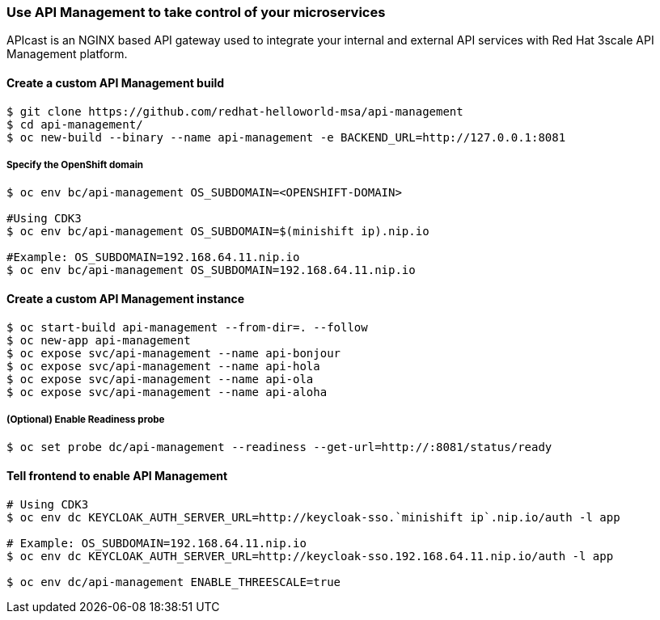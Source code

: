 // JBoss, Home of Professional Open Source
// Copyright 2016, Red Hat, Inc. and/or its affiliates, and individual
// contributors by the @authors tag. See the copyright.txt in the
// distribution for a full listing of individual contributors.
//
// Licensed under the Apache License, Version 2.0 (the "License");
// you may not use this file except in compliance with the License.
// You may obtain a copy of the License at
// http://www.apache.org/licenses/LICENSE-2.0
// Unless required by applicable law or agreed to in writing, software
// distributed under the License is distributed on an "AS IS" BASIS,
// WITHOUT WARRANTIES OR CONDITIONS OF ANY KIND, either express or implied.
// See the License for the specific language governing permissions and
// limitations under the License.

### Use API Management to take control of your microservices

APIcast is an NGINX based API gateway used to integrate your internal and external API services with Red Hat 3scale API Management platform.

#### Create a custom API Management build

----
$ git clone https://github.com/redhat-helloworld-msa/api-management
$ cd api-management/
$ oc new-build --binary --name api-management -e BACKEND_URL=http://127.0.0.1:8081
----

##### Specify the OpenShift domain

----
$ oc env bc/api-management OS_SUBDOMAIN=<OPENSHIFT-DOMAIN>

#Using CDK3
$ oc env bc/api-management OS_SUBDOMAIN=$(minishift ip).nip.io

#Example: OS_SUBDOMAIN=192.168.64.11.nip.io
$ oc env bc/api-management OS_SUBDOMAIN=192.168.64.11.nip.io
----

#### Create a custom API Management instance

----
$ oc start-build api-management --from-dir=. --follow
$ oc new-app api-management
$ oc expose svc/api-management --name api-bonjour
$ oc expose svc/api-management --name api-hola
$ oc expose svc/api-management --name api-ola
$ oc expose svc/api-management --name api-aloha
----

##### (Optional) Enable Readiness probe

----
$ oc set probe dc/api-management --readiness --get-url=http://:8081/status/ready
----

#### Tell frontend to enable API Management

----
# Using CDK3
$ oc env dc KEYCLOAK_AUTH_SERVER_URL=http://keycloak-sso.`minishift ip`.nip.io/auth -l app

# Example: OS_SUBDOMAIN=192.168.64.11.nip.io
$ oc env dc KEYCLOAK_AUTH_SERVER_URL=http://keycloak-sso.192.168.64.11.nip.io/auth -l app

$ oc env dc/api-management ENABLE_THREESCALE=true 
----
